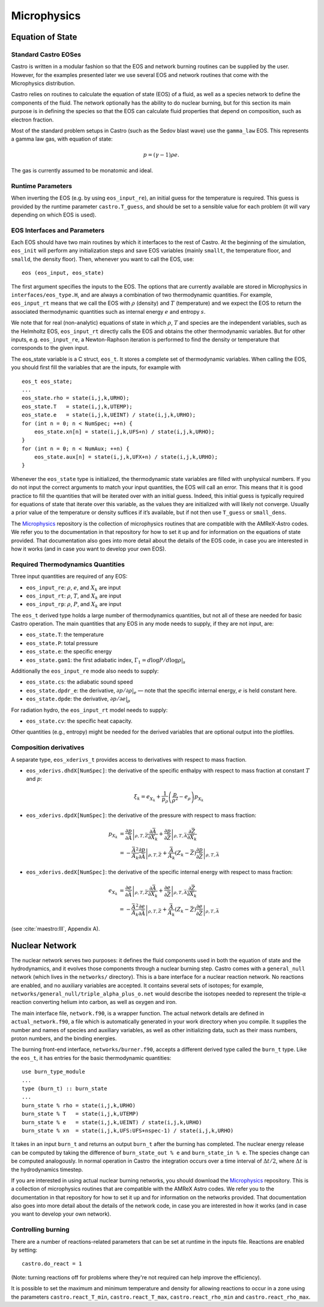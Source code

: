 ************
Microphysics
************

Equation of State
=================

Standard Castro EOSes
---------------------

Castro is written in a modular fashion so that the EOS and network
burning routines can be supplied by the user. However, for the
examples presented later we use several EOS and network routines
that come with the Microphysics distribution.

Castro relies on routines to calculate the equation of state (EOS)
of a fluid, as well as a species network to define the components of
the fluid. The network optionally has the ability to do nuclear burning,
but for this section its main purpose is in defining the species so that
the EOS can calculate fluid properties that depend on composition, such
as electron fraction.

Most of the standard problem setups in Castro (such as the Sedov blast wave)
use the ``gamma_law`` EOS. This represents a gamma law gas, with equation of state:

.. math:: p = (\gamma - 1) \rho e.

The gas is currently assumed to be monatomic and ideal.

Runtime Parameters
------------------

When inverting the EOS (e.g. by using ``eos_input_re``), an initial guess for
the temperature is required. This guess is provided by the runtime parameter
``castro.T_guess``, and should be set to a sensible value for each problem
(it will vary depending on which EOS is used).

EOS Interfaces and Parameters
-----------------------------

.. index:: eos_t

Each EOS should have two main routines by which it interfaces to the
rest of Castro. At the beginning of the simulation, ``eos_init``
will perform any initialization steps and save EOS variables (mainly
``smallt``, the temperature floor, and ``smalld``, the
density floor). Then, whenever you want to call the EOS, use::

 eos (eos_input, eos_state)

The first argument specifies the inputs to the EOS. The options
that are currently available are stored in Microphysics in
``interfaces/eos_type.H``, and are always a combination of two
thermodynamic quantities. For example, ``eos_input_rt`` means
that we call the EOS with :math:`\rho` (density) and :math:`T` (temperature)
and we expect the EOS to return the associated thermodynamic
quantities such as internal energy :math:`e` and entropy :math:`s`.

We note that for real (non-analytic) equations of state
in which :math:`\rho`, :math:`T` and species are the independent variables, such
as the Helmholtz EOS, ``eos_input_rt`` directly calls the EOS
and obtains the other thermodynamic variables. But for other inputs,
e.g. ``eos_input_re``, a Newton-Raphson iteration is performed
to find the density or temperature that corresponds to the given
input.

The eos_state variable is a C struct, ``eos_t``. It stores a complete
set of thermodynamic
variables. When calling the EOS, you should first fill the variables
that are the inputs, for example with

::

      eos_t eos_state;
      ...
      eos_state.rho = state(i,j,k,URHO);
      eos_state.T   = state(i,j,k,UTEMP);
      eos_state.e   = state(i,j,k,UEINT) / state(i,j,k,URHO);
      for (int n = 0; n < NumSpec; ++n) {
          eos_state.xn[n] = state(i,j,k,UFS+n) / state(i,j,k,URHO);
      }
      for (int n = 0; n < NumAux; ++n) {
          eos_state.aux[n] = state(i,j,k,UFX+n) / state(i,j,k,URHO);
      }

Whenever the ``eos_state`` type is initialized, the thermodynamic
state variables are filled with unphysical numbers. If you do not
input the correct arguments to match your input quantities, the EOS
will call an error. This means that it is good practice to fill the
quantities that will be iterated over with an initial guess. Indeed,
this initial guess is typically required for equations of state that
iterate over this variable, as the values they are initialized with
will likely not converge. Usually a prior value of the temperature or
density suffices if it’s available, but if not then use ``T_guess`` or
``small_dens``.

The `Microphysics <https://github.com/starkiller-astro/Microphysics>`__
repository is the collection of microphysics routines that are compatible with the
AMReX-Astro codes. We refer you to the documentation in that repository for how to set it up
and for information on the equations of state provided. That documentation
also goes into more detail about the details of the EOS code, in case you are interested in
how it works (and in case you want to develop your own EOS).

Required Thermodynamics Quantities
----------------------------------

Three input quantities are required of any EOS:

-  ``eos_input_re``: :math:`\rho`, :math:`e`, and :math:`X_k` are input

-  ``eos_input_rt``: :math:`\rho`, :math:`T`, and :math:`X_k` are input

-  ``eos_input_rp``: :math:`\rho`, :math:`P`, and :math:`X_k` are input

The ``eos_t`` derived type holds a large number of thermodynamics
quantities, but not all of these are needed for basic
Castro operation. The main quantities that any EOS in any mode needs to
supply, if they are not input, are:

-  ``eos_state.T``: the temperature

-  ``eos_state.P``: total pressure

-  ``eos_state.e``: the specific energy

-  ``eos_state.gam1``: the first adiabatic index,
   :math:`\Gamma_1 = d\log P / d\log \rho |_s`

Additionally the ``eos_input_re`` mode also needs to supply:

-  ``eos_state.cs``: the adiabatic sound speed

-  ``eos_state.dpdr_e``: the derivative, :math:`\partial p/\partial \rho |_e`
   — note that the specific internal energy, :math:`e`
   is held constant here.

-  ``eos_state.dpde``: the derivative, :math:`\partial p / \partial e |_\rho`

For radiation hydro, the ``eos_input_rt`` model needs to supply:

-  ``eos_state.cv``: the specific heat capacity.

Other quantities (e.g., entropy) might be needed for the derived
variables that are optional output into the plotfiles.


Composition derivatives
-----------------------

.. index:: eos_xderivs_t

A separate type, ``eos_xderivs_t`` provides access to derivatives with respect to mass fraction.

-  ``eos_xderivs.dhdX[NumSpec]``: the derivative of the
   specific enthalpy with respect to mass fraction at constant
   :math:`T` and :math:`p`:

   .. math:: \xi_k = e_{X_k} + \frac{1}{p_\rho} \left (\frac{p}{\rho^2} - e_\rho \right ) p_{X_k}

-  ``eos_xderivs.dpdX[NumSpec]``: the derivative of the pressure with respect to mass fraction:

   .. math::

      \begin{align}
      p_{X_k} &= \left .\frac{\partial p}{\partial \bar{A}} \right |_{\rho, T, \bar{Z}}
                \frac{\partial \bar{A}}{\partial X_k} +
                \left . \frac{\partial p}{\partial \bar{Z}} \right |_{\rho, T, \bar{A}}
                \frac{\partial \bar{Z}}{\partial X_k} \nonumber \\
              &= -\frac{\bar{A}^2}{A_k}
                \left .\frac{\partial p}{\partial \bar{A}} \right |_{\rho, T, \bar{Z}} +
                \frac{\bar{A}}{A_k} \left (Z_k - \bar{Z} \right )
                \left . \frac{\partial p}{\partial \bar{Z}} \right |_{\rho, T, \bar{A}}
      \end{align}

-  ``eos_xderivs.dedX[NumSpec]``: the derivative of the specific internal energy with respect to mass fraction:

   .. math::

      \begin{align}
      e_{X_k} &= \left . \frac{\partial e }{\partial \bar{A}} \right |_{\rho, T, \bar{Z}}
              \frac{\partial \bar{A}}{\partial X_k} +
              \left .\frac{\partial e}{\partial \bar{Z}} \right |_{\rho, T, \bar{A}}
              \frac{\partial \bar{Z}}{\partial X_k} \nonumber \\
              &= -\frac{\bar{A}^2}{A_k}
              \left . \frac{\partial e }{\partial \bar{A}} \right |_{\rho, T, \bar{Z}} +
              \frac{\bar{A}}{A_k} \left (Z_k - \bar{Z}\right )
              \left .\frac{\partial e}{\partial \bar{Z}} \right |_{\rho, T, \bar{A}}
      \end{align}

(see :cite:`maestro:III`, Appendix A).


Nuclear Network
===============

.. index:: burn_t

The nuclear network serves two purposes: it defines the fluid components used
in both the equation of state and the hydrodynamics, and it evolves those
components through a nuclear burning step. Castro comes with a ``general_null``
network (which lives in the ``networks/`` directory). This is a bare interface for a
nuclear reaction network. No reactions are enabled, and no auxiliary variables
are accepted.  It contains several sets of isotopes; for example,
``networks/general_null/triple_alpha_plus_o.net`` would describe the
isotopes needed to represent the triple-\ :math:`\alpha` reaction converting
helium into carbon, as well as oxygen and iron.

The main interface file, ``network.f90``, is a wrapper function. The
actual network details are defined in ``actual_network.f90``, a
file which is automatically generated in your work directory when you compile.
It supplies the number and names of species and auxiliary variables, as
well as other initializing data, such as their mass numbers, proton numbers,
and the binding energies.

The burning front-end interface, ``networks/burner.f90``, accepts a different
derived type called the ``burn_t`` type. Like the ``eos_t``, it has entries
for the basic thermodynamic quantities:

::

      use burn_type_module
      ...
      type (burn_t) :: burn_state
      ...
      burn_state % rho = state(i,j,k,URHO)
      burn_state % T   = state(i,j,k,UTEMP)
      burn_state % e   = state(i,j,k,UEINT) / state(i,j,k,URHO)
      burn_state % xn  = state(i,j,k,UFS:UFS+nspec-1) / state(i,j,k,URHO)

It takes in an input ``burn_t`` and returns an output ``burn_t`` after
the burning has completed. The nuclear energy release can be computed by
taking the difference of ``burn_state_out % e`` and
``burn_state_in % e``. The species change can be computed analogously.
In normal operation in Castro  the integration occurs over a time interval
of :math:`\Delta t/2`, where :math:`\Delta t` is the hydrodynamics timestep.

If you are interested in using actual nuclear burning networks,
you should download the `Microphysics <https://github.com/starkiller-astro/Microphysics>`__
repository. This is a collection of microphysics routines that are compatible with the
AMReX Astro codes. We refer you to the documentation in that repository for how to set it up
and for information on the networks provided. That documentation
also goes into more detail about the details of the network code, in case you are interested in
how it works (and in case you want to develop your own network).


Controlling burning
-------------------

There are a number of reactions-related parameters that can be set at runtime
in the inputs file. Reactions are enabled by setting::

    castro.do_react = 1

(Note: turning reactions off for problems where they're not required can help improve
the efficiency).

It is possible to set the maximum and minimum temperature and density for allowing
reactions to occur in a zone using the parameters ``castro.react_T_min``,
``castro.react_T_max``, ``castro.react_rho_min`` and ``castro.react_rho_max``.

